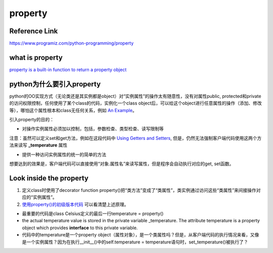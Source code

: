 property
==========
Reference Link
^^^^^^^^^^^^^^^^
https://www.programiz.com/python-programming/property

what is property
^^^^^^^^^^^^^^^^^
`property is a built-in function to return a property object <https://www.programiz.com/python-programming/property#dig>`_

python为什么要引入property
^^^^^^^^^^^^^^^^^^^^^^^^^^^^^^^^
python的OO实现方式（无论类还是其实例都是object）对“实例属性”的操作太有随意性，没有对属性public, protected和private的访问权限控制，任何使用了某个class的代码，实例化一个class object后，可以给这个object进行任意属性的操作（添加、修改等），哪怕这个属性根本和class无任何关系，例如 `An Example <https://www.programiz.com/python-programming/property#eg>`_。

引入property的目的：

- 对操作实例属性必须加以控制，包括，参数检查、类型检查、读写限制等

注意：虽然可以定义set和get方法，例如在这段代码中 `Using Getters and Setters <https://www.programiz.com/python-programming/property#using>`_, 但是，仍然无法强制客户端代码使用这两个方法来读写 **_temperature** 属性

- 提供一种访问实例属性的统一的简单的方法

想要达到的效果是，客户端代码可以直接使用“对象.属性名”来读写属性，但是程序会自动执行对应的get, set函数。

Look inside the property
^^^^^^^^^^^^^^^^^^^^^^^^^^
1. 定义class时使用了decorator function property()把“类方法”变成了“类属性”，类实例通过访问这些“类属性”来间接操作对应的“实例属性”。

2. `使用property()的初级版本代码 <https://www.programiz.com/python-programming/property#power>`_ 可以看清楚上述原理。

- 最重要的代码是class Celsius定义的最后一行temperature = property()

- the actual temperature value is stored in the private variable _temperature. The attribute temperature is a property object which provides **interface** to this private variable.

- 代码中的temperature是一个property object（属性对象），是一个类属性吗？但是，从客户端代码的执行情况来看，又像是一个实例属性？因为在执行__init__()中的self.temperature = temperature语句时，set_temperature()被执行了？